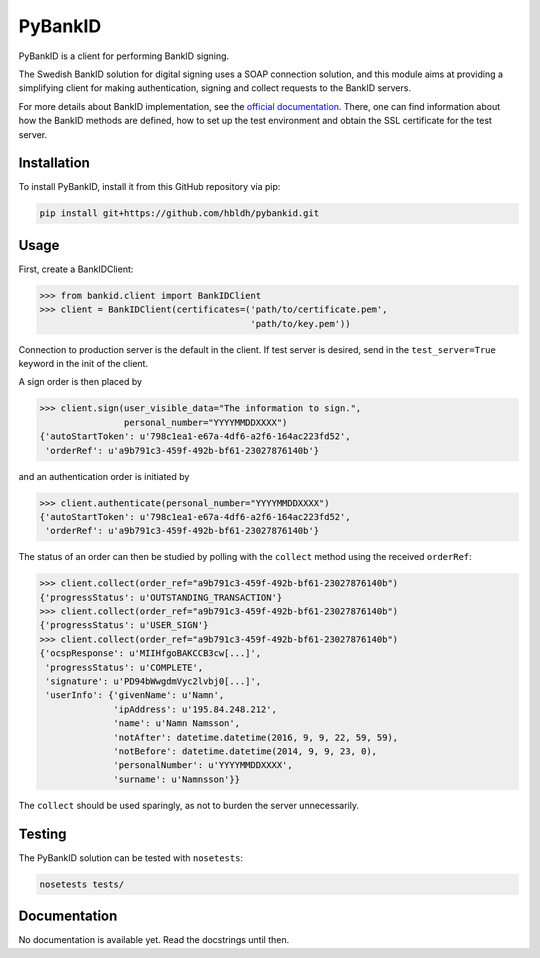 PyBankID
========

.. image:: https://travis-ci.org/hbldh/pybankid.svg?branch=master
    :target: https://travis-ci.org/hbldh/pybankid

PyBankID is a client for performing BankID signing.

The Swedish BankID solution for digital signing uses a SOAP
connection solution, and this module aims at providing a simplifying
client for making authentication, signing and collect requests to
the BankID servers.

For more details about BankID implementation, see the `official documentation
<https://www.bankid.com/bankid-i-dina-tjanster/rp-info>`_. There, one can find information
about how the BankID methods are defined, how to set up the test environment
and obtain the SSL certificate for the test server.

Installation
------------
To install PyBankID, install it from this GitHub repository via pip:

.. code-block:: bash

    pip install git+https://github.com/hbldh/pybankid.git

Usage
-----

First, create a BankIDClient:

.. code-block:: python

    >>> from bankid.client import BankIDClient
    >>> client = BankIDClient(certificates=('path/to/certificate.pem',
                                            'path/to/key.pem'))

Connection to production server is the default in the client. If test
server is desired, send in the ``test_server=True`` keyword in the init
of the client.

A sign order is then placed by

.. code-block:: python

    >>> client.sign(user_visible_data="The information to sign.",
                    personal_number="YYYYMMDDXXXX")
    {'autoStartToken': u'798c1ea1-e67a-4df6-a2f6-164ac223fd52',
     'orderRef': u'a9b791c3-459f-492b-bf61-23027876140b'}

and an authentication order is initiated by

.. code-block:: python

    >>> client.authenticate(personal_number="YYYYMMDDXXXX")
    {'autoStartToken': u'798c1ea1-e67a-4df6-a2f6-164ac223fd52',
     'orderRef': u'a9b791c3-459f-492b-bf61-23027876140b'}

The status of an order can then be studied by polling
with the ``collect`` method using the received ``orderRef``:

.. code-block:: python

    >>> client.collect(order_ref="a9b791c3-459f-492b-bf61-23027876140b")
    {'progressStatus': u'OUTSTANDING_TRANSACTION'}
    >>> client.collect(order_ref="a9b791c3-459f-492b-bf61-23027876140b")
    {'progressStatus': u'USER_SIGN'}
    >>> client.collect(order_ref="a9b791c3-459f-492b-bf61-23027876140b")
    {'ocspResponse': u'MIIHfgoBAKCCB3cw[...]',
     'progressStatus': u'COMPLETE',
     'signature': u'PD94bWwgdmVyc2lvbj0[...]',
     'userInfo': {'givenName': u'Namn',
                  'ipAddress': u'195.84.248.212',
                  'name': u'Namn Namsson',
                  'notAfter': datetime.datetime(2016, 9, 9, 22, 59, 59),
                  'notBefore': datetime.datetime(2014, 9, 9, 23, 0),
                  'personalNumber': u'YYYYMMDDXXXX',
                  'surname': u'Namnsson'}}

The ``collect`` should be used sparingly, as not to burden the server unnecessarily.

Testing
-------

The PyBankID solution can be tested with ``nosetests``:

.. code-block:: bash

    nosetests tests/

Documentation
-------------

No documentation is available yet. Read the docstrings until then.
